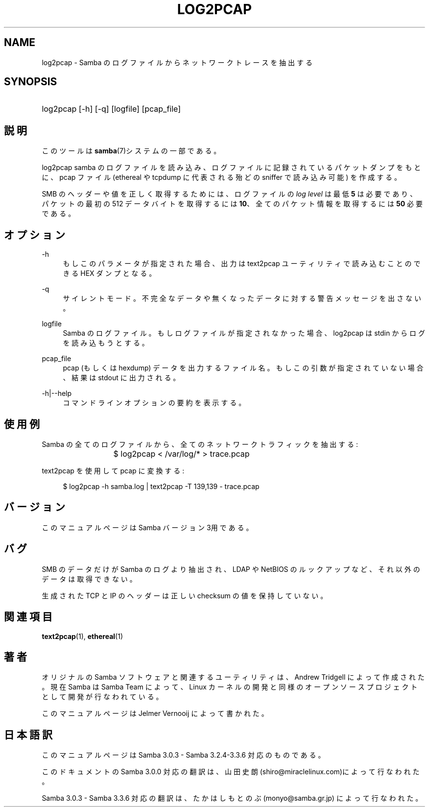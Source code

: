 .\"     Title: log2pcap
.\"    Author: 
.\" Generator: DocBook XSL Stylesheets v1.73.2 <http://docbook.sf.net/>
.\"      Date: 07/17/2009
.\"    Manual: ユーザコマンド
.\"    Source: Samba 3.3
.\"
.TH "LOG2PCAP" "1" "07/17/2009" "Samba 3\.3" "ユーザコマンド"
.\" disable hyphenation
.nh
.\" disable justification (adjust text to left margin only)
.ad l
.SH "NAME"
log2pcap - Samba のログファイルからネットワークトレースを抽出する
.SH "SYNOPSIS"
.HP 1
log2pcap [\-h] [\-q] [logfile] [pcap_file]
.SH "説明"
.PP
このツールは
\fBsamba\fR(7)システムの一部である。
.PP
log2pcap
samba のログファイルを読み込み、 ログファイルに記録されているパケットダンプをもとに、pcap ファイル (ethereal や tcpdump に代表される殆どの sniffer で読み込み可能) を作成する。
.PP
SMB のヘッダーや値を正しく取得するためには、ログファイルの
\fIlog level\fR
は最低
\fB5\fR
は必要であり、パケットの最初の 512 データバイトを取得するには
\fB10\fR、全てのパケット情報を取得するには
\fB50\fR
必要である。
.SH "オプション"
.PP
\-h
.RS 4
もしこのパラメータが指定された場合、 出力は
text2pcap
ユーティリティで 読み込むことのできる HEX ダンプとなる。
.RE
.PP
\-q
.RS 4
サイレントモード。不完全なデータや無くなった データに対する警告メッセージを出さない。
.RE
.PP
logfile
.RS 4
Samba のログファイル。もしログファイルが指定されなかった場合、 log2pcap は stdin からログを読み込もうとする。
.RE
.PP
pcap_file
.RS 4
pcap (もしくは hexdump) データを出力するファイル名。 もしこの引数が指定されていない場合、結果は stdout に出力される。
.RE
.PP
\-h|\-\-help
.RS 4
コマンドラインオプションの要約を表示する。
.RE
.SH "使用例"
.PP
Samba の全てのログファイルから、全てのネットワークトラフィックを抽出する:
.PP
.RS 4
.nf
			$ log2pcap < /var/log/* > trace\.pcap
	
.fi
.RE
.PP
text2pcap を使用して pcap に変換する:
.PP
.RS 4
.nf
	$ log2pcap \-h samba\.log | text2pcap \-T 139,139 \- trace\.pcap
	
.fi
.RE
.SH "バージョン"
.PP
このマニュアルページは Samba バージョン 3用である。
.SH "バグ"
.PP
SMB のデータだけが Samba のログより抽出され、LDAP や NetBIOS のルックアップなど、それ以外のデータは取得できない。
.PP
生成された TCP と IP のヘッダーは正しい checksum の値を保持していない。
.SH "関連項目"
.PP
\fBtext2pcap\fR(1),
\fBethereal\fR(1)
.SH "著者"
.PP
オリジナルの Samba ソフトウェアと関連するユーティリティは、 Andrew Tridgell によって作成された。現在 Samba は Samba Team によって、 Linux カーネルの開発と同様の オープンソースプロジェクトとして 開発が行なわれている。
.PP
このマニュアルページは Jelmer Vernooij によって書かれた。
.SH "日本語訳"
.PP
このマニュアルページは Samba 3\.0\.3 \- Samba 3\.2\.4\-3\.3\.6 対応のものである。
.PP
このドキュメントの Samba 3\.0\.0 対応の翻訳は、山田 史朗 (shiro@miraclelinux\.com)によって行なわれた。
.PP
Samba 3\.0\.3 \- Samba 3\.3\.6 対応の翻訳は、たかはしもとのぶ (monyo@samba\.gr\.jp) によって行なわれた。
